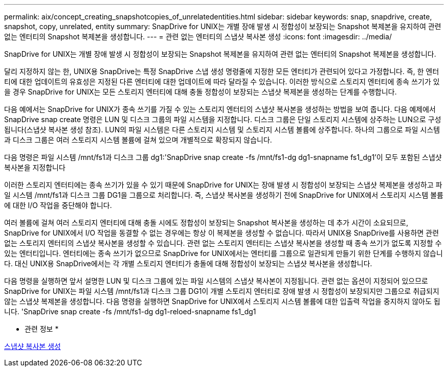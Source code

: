 ---
permalink: aix/concept_creating_snapshotcopies_of_unrelatedentities.html 
sidebar: sidebar 
keywords: snap, snapdrive, create, snapshot, copy, unrelated, entity 
summary: SnapDrive for UNIX는 개별 장애 발생 시 정합성이 보장되는 Snapshot 복제본을 유지하여 관련 없는 엔터티의 Snapshot 복제본을 생성합니다. 
---
= 관련 없는 엔터티의 스냅샷 복사본 생성
:icons: font
:imagesdir: ../media/


[role="lead"]
SnapDrive for UNIX는 개별 장애 발생 시 정합성이 보장되는 Snapshot 복제본을 유지하여 관련 없는 엔터티의 Snapshot 복제본을 생성합니다.

달리 지정하지 않는 한, UNIX용 SnapDrive는 특정 SnapDrive 스냅 생성 명령줄에 지정한 모든 엔터티가 관련되어 있다고 가정합니다. 즉, 한 엔터티에 대한 업데이트의 유효성은 지정된 다른 엔터티에 대한 업데이트에 따라 달라질 수 있습니다. 이러한 방식으로 스토리지 엔터티에 종속 쓰기가 있을 경우 SnapDrive for UNIX는 모든 스토리지 엔터티에 대해 충돌 정합성이 보장되는 스냅샷 복제본을 생성하는 단계를 수행합니다.

다음 예에서는 SnapDrive for UNIX가 종속 쓰기를 가질 수 있는 스토리지 엔터티의 스냅샷 복사본을 생성하는 방법을 보여 줍니다. 다음 예제에서 SnapDrive snap create 명령은 LUN 및 디스크 그룹의 파일 시스템을 지정합니다. 디스크 그룹은 단일 스토리지 시스템에 상주하는 LUN으로 구성됩니다(스냅샷 복사본 생성 참조). LUN의 파일 시스템은 다른 스토리지 시스템 및 스토리지 시스템 볼륨에 상주합니다. 하나의 그룹으로 파일 시스템과 디스크 그룹은 여러 스토리지 시스템 볼륨에 걸쳐 있으며 개별적으로 확장되지 않습니다.

다음 명령은 파일 시스템 /mnt/fs1과 디스크 그룹 dg1:'SnapDrive snap create -fs /mnt/fs1-dg dg1-snapname fs1_dg1'이 모두 포함된 스냅샷 복사본을 지정합니다

이러한 스토리지 엔터티에는 종속 쓰기가 있을 수 있기 때문에 SnapDrive for UNIX는 장애 발생 시 정합성이 보장되는 스냅샷 복제본을 생성하고 파일 시스템 /mnt/fs1과 디스크 그룹 DG1을 그룹으로 처리합니다. 즉, 스냅샷 복사본을 생성하기 전에 SnapDrive for UNIX에서 스토리지 시스템 볼륨에 대한 I/O 작업을 중단해야 합니다.

여러 볼륨에 걸쳐 여러 스토리지 엔터티에 대해 충돌 시에도 정합성이 보장되는 Snapshot 복사본을 생성하는 데 추가 시간이 소요되므로, SnapDrive for UNIX에서 I/O 작업을 동결할 수 없는 경우에는 항상 이 복제본을 생성할 수 없습니다. 따라서 UNIX용 SnapDrive를 사용하면 관련 없는 스토리지 엔터티의 스냅샷 복사본을 생성할 수 있습니다. 관련 없는 스토리지 엔터티는 스냅샷 복사본을 생성할 때 종속 쓰기가 없도록 지정할 수 있는 엔터티입니다. 엔터티에는 종속 쓰기가 없으므로 SnapDrive for UNIX에서는 엔터티를 그룹으로 일관되게 만들기 위한 단계를 수행하지 않습니다. 대신 UNIX용 SnapDrive에서는 각 개별 스토리지 엔터티가 충돌에 대해 정합성이 보장되는 스냅샷 복사본을 생성합니다.

다음 명령을 실행하면 앞서 설명한 LUN 및 디스크 그룹에 있는 파일 시스템의 스냅샷 복사본이 지정됩니다. 관련 없는 옵션이 지정되어 있으므로 SnapDrive for UNIX는 파일 시스템 /mnt/fs1과 디스크 그룹 DG1이 개별 스토리지 엔터티로 장애 발생 시 정합성이 보장되지만 그룹으로 취급되지 않는 스냅샷 복제본을 생성합니다. 다음 명령을 실행하면 SnapDrive for UNIX에서 스토리지 시스템 볼륨에 대한 입출력 작업을 중지하지 않아도 됩니다. 'SnapDrive snap create -fs /mnt/fs1-dg dg1-reloed-snapname fs1_dg1

* 관련 정보 *

xref:task_creating_asnapshot_copy.adoc[스냅샷 복사본 생성]
